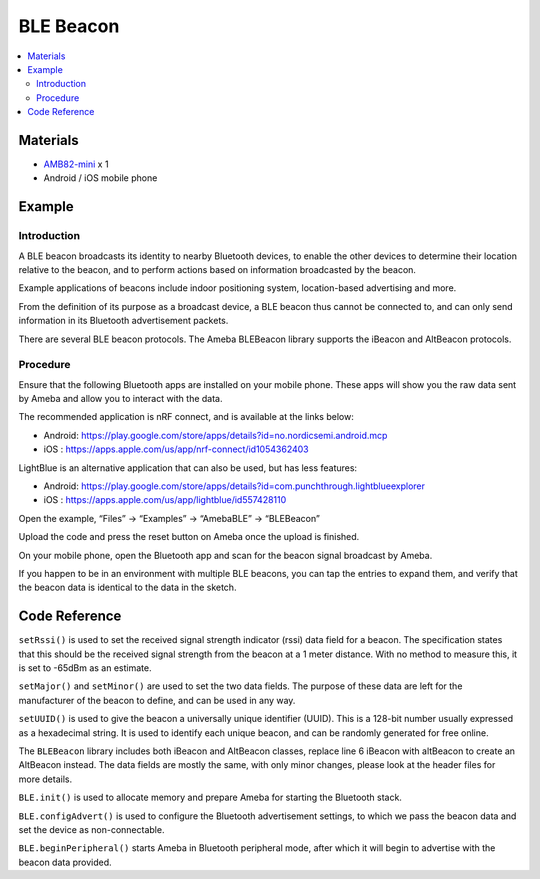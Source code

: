 BLE Beacon
==========

.. contents::
  :local:
  :depth: 2

Materials
---------

-  `AMB82-mini <https://www.amebaiot.com/en/where-to-buy-link/#buy_amb82_mini>`_ x 1

-  Android / iOS mobile phone

Example
-------

Introduction
~~~~~~~~~~~~

A BLE beacon broadcasts its identity to nearby Bluetooth devices, to
enable the other devices to determine their location relative to the
beacon, and to perform actions based on information broadcasted by the
beacon.

Example applications of beacons include indoor positioning system,
location-based advertising and more.

From the definition of its purpose as a broadcast device, a BLE beacon
thus cannot be connected to, and can only send information in its
Bluetooth advertisement packets.

There are several BLE beacon protocols. The Ameba BLEBeacon library
supports the iBeacon and AltBeacon protocols.

Procedure
~~~~~~~~~

Ensure that the following Bluetooth apps are installed on your mobile
phone. These apps will show you the raw data sent by Ameba and allow
you to interact with the data.

The recommended application is nRF connect, and is available at the
links below:

-  Android: https://play.google.com/store/apps/details?id=no.nordicsemi.android.mcp

-  iOS : https://apps.apple.com/us/app/nrf-connect/id1054362403

LightBlue is an alternative application that can also be used, but has
less features:

-  Android: https://play.google.com/store/apps/details?id=com.punchthrough.lightblueexplorer

-  iOS : https://apps.apple.com/us/app/lightblue/id557428110

Open the example, “Files” -> “Examples” -> “AmebaBLE” -> “BLEBeacon”

|image01|

Upload the code and press the reset button on Ameba once the upload is
finished.

On your mobile phone, open the Bluetooth app and scan for the beacon
signal broadcast by Ameba.

|image02|

If you happen to be in an environment with multiple BLE beacons, you can
tap the entries to expand them, and verify that the beacon data is
identical to the data in the sketch.

Code Reference
--------------

``setRssi()`` is used to set the received signal strength indicator (rssi)
data field for a beacon. The specification states that this should be
the received signal strength from the beacon at a 1 meter distance.
With no method to measure this, it is set to -65dBm as an estimate.

``setMajor()`` and ``setMinor()`` are used to set the two data fields. The
purpose of these data are left for the manufacturer of the beacon to
define, and can be used in any way.

``setUUID()`` is used to give the beacon a universally unique identifier
(UUID). This is a 128-bit number usually expressed as a hexadecimal
string. It is used to identify each unique beacon, and can be randomly
generated for free online.

The ``BLEBeacon`` library includes both iBeacon and AltBeacon classes,
replace line 6 iBeacon with altBeacon to create an AltBeacon instead.
The data fields are mostly the same, with only minor changes, please
look at the header files for more details.

``BLE.init()`` is used to allocate memory and prepare Ameba for starting
the Bluetooth stack.

``BLE.configAdvert()`` is used to configure the Bluetooth advertisement
settings, to which we pass the beacon data and set the device as
non-connectable.

``BLE.beginPeripheral()`` starts Ameba in Bluetooth peripheral mode, after
which it will begin to advertise with the beacon data provided.

.. |image01| image:: ../../../_static/amebapro2/Example_Guides/BLE/Beacon/image01.png
   :width: 340 px
   :height: 510 px
.. |image02| image:: ../../../_static/amebapro2/Example_Guides/BLE/Beacon/image02.png
   :width: 1066 px
   :height: 2132 px
   :scale: 50%
